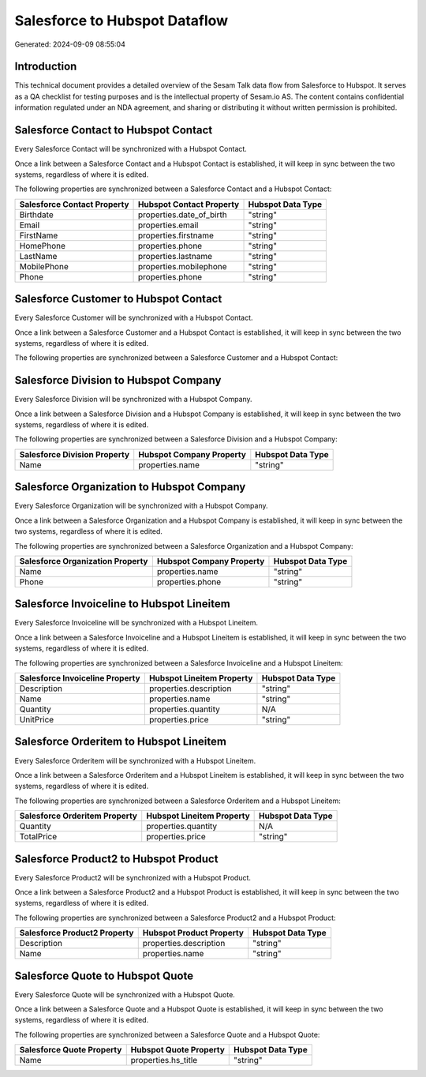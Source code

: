 ==============================
Salesforce to Hubspot Dataflow
==============================

Generated: 2024-09-09 08:55:04

Introduction
------------

This technical document provides a detailed overview of the Sesam Talk data flow from Salesforce to Hubspot. It serves as a QA checklist for testing purposes and is the intellectual property of Sesam.io AS. The content contains confidential information regulated under an NDA agreement, and sharing or distributing it without written permission is prohibited.

Salesforce Contact to Hubspot Contact
-------------------------------------
Every Salesforce Contact will be synchronized with a Hubspot Contact.

Once a link between a Salesforce Contact and a Hubspot Contact is established, it will keep in sync between the two systems, regardless of where it is edited.

The following properties are synchronized between a Salesforce Contact and a Hubspot Contact:

.. list-table::
   :header-rows: 1

   * - Salesforce Contact Property
     - Hubspot Contact Property
     - Hubspot Data Type
   * - Birthdate
     - properties.date_of_birth
     - "string"
   * - Email
     - properties.email
     - "string"
   * - FirstName
     - properties.firstname
     - "string"
   * - HomePhone
     - properties.phone
     - "string"
   * - LastName
     - properties.lastname
     - "string"
   * - MobilePhone
     - properties.mobilephone
     - "string"
   * - Phone
     - properties.phone
     - "string"


Salesforce Customer to Hubspot Contact
--------------------------------------
Every Salesforce Customer will be synchronized with a Hubspot Contact.

Once a link between a Salesforce Customer and a Hubspot Contact is established, it will keep in sync between the two systems, regardless of where it is edited.

The following properties are synchronized between a Salesforce Customer and a Hubspot Contact:

.. list-table::
   :header-rows: 1

   * - Salesforce Customer Property
     - Hubspot Contact Property
     - Hubspot Data Type


Salesforce Division to Hubspot Company
--------------------------------------
Every Salesforce Division will be synchronized with a Hubspot Company.

Once a link between a Salesforce Division and a Hubspot Company is established, it will keep in sync between the two systems, regardless of where it is edited.

The following properties are synchronized between a Salesforce Division and a Hubspot Company:

.. list-table::
   :header-rows: 1

   * - Salesforce Division Property
     - Hubspot Company Property
     - Hubspot Data Type
   * - Name
     - properties.name
     - "string"


Salesforce Organization to Hubspot Company
------------------------------------------
Every Salesforce Organization will be synchronized with a Hubspot Company.

Once a link between a Salesforce Organization and a Hubspot Company is established, it will keep in sync between the two systems, regardless of where it is edited.

The following properties are synchronized between a Salesforce Organization and a Hubspot Company:

.. list-table::
   :header-rows: 1

   * - Salesforce Organization Property
     - Hubspot Company Property
     - Hubspot Data Type
   * - Name	
     - properties.name
     - "string"
   * - Phone	
     - properties.phone
     - "string"


Salesforce Invoiceline to Hubspot Lineitem
------------------------------------------
Every Salesforce Invoiceline will be synchronized with a Hubspot Lineitem.

Once a link between a Salesforce Invoiceline and a Hubspot Lineitem is established, it will keep in sync between the two systems, regardless of where it is edited.

The following properties are synchronized between a Salesforce Invoiceline and a Hubspot Lineitem:

.. list-table::
   :header-rows: 1

   * - Salesforce Invoiceline Property
     - Hubspot Lineitem Property
     - Hubspot Data Type
   * - Description
     - properties.description
     - "string"
   * - Name
     - properties.name
     - "string"
   * - Quantity
     - properties.quantity
     - N/A
   * - UnitPrice
     - properties.price
     - "string"


Salesforce Orderitem to Hubspot Lineitem
----------------------------------------
Every Salesforce Orderitem will be synchronized with a Hubspot Lineitem.

Once a link between a Salesforce Orderitem and a Hubspot Lineitem is established, it will keep in sync between the two systems, regardless of where it is edited.

The following properties are synchronized between a Salesforce Orderitem and a Hubspot Lineitem:

.. list-table::
   :header-rows: 1

   * - Salesforce Orderitem Property
     - Hubspot Lineitem Property
     - Hubspot Data Type
   * - Quantity
     - properties.quantity
     - N/A
   * - TotalPrice
     - properties.price
     - "string"


Salesforce Product2 to Hubspot Product
--------------------------------------
Every Salesforce Product2 will be synchronized with a Hubspot Product.

Once a link between a Salesforce Product2 and a Hubspot Product is established, it will keep in sync between the two systems, regardless of where it is edited.

The following properties are synchronized between a Salesforce Product2 and a Hubspot Product:

.. list-table::
   :header-rows: 1

   * - Salesforce Product2 Property
     - Hubspot Product Property
     - Hubspot Data Type
   * - Description	
     - properties.description
     - "string"
   * - Name	
     - properties.name
     - "string"


Salesforce Quote to Hubspot Quote
---------------------------------
Every Salesforce Quote will be synchronized with a Hubspot Quote.

Once a link between a Salesforce Quote and a Hubspot Quote is established, it will keep in sync between the two systems, regardless of where it is edited.

The following properties are synchronized between a Salesforce Quote and a Hubspot Quote:

.. list-table::
   :header-rows: 1

   * - Salesforce Quote Property
     - Hubspot Quote Property
     - Hubspot Data Type
   * - Name
     - properties.hs_title
     - "string"


